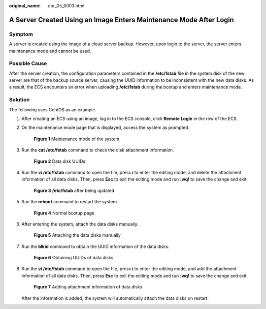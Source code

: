 :original_name: cbr_05_0003.html

.. _cbr_05_0003:

A Server Created Using an Image Enters Maintenance Mode After Login
===================================================================

Symptom
-------

A server is created using the image of a cloud server backup. However, upon login to the server, the server enters maintenance mode and cannot be used.

Possible Cause
--------------

After the server creation, the configuration parameters contained in the **/etc/fstab** file in the system disk of the new server are that of the backup source server, causing the UUID information to be inconsistent with the new data disks. As a result, the ECS encounters an error when uploading **/etc/fstab** during the bootup and enters maintenance mode.

Solution
--------

The following uses CentOS as an example.

#. After creating an ECS using an image, log in to the ECS console, click **Remote Login** in the row of the ECS.

#. On the maintenance mode page that is displayed, access the system as prompted.


   .. figure:: /_static/images/en-us_image_0000002043775410.png
      :alt: **Figure 1** Maintenance mode of the system

      **Figure 1** Maintenance mode of the system

#. Run the **cat /etc/fstab** command to check the disk attachment information.


   .. figure:: /_static/images/en-us_image_0000001513434281.png
      :alt: **Figure 2** Data disk UUIDs

      **Figure 2** Data disk UUIDs

#. Run the **vi /etc/fstab** command to open the file, press **i** to enter the editing mode, and delete the attachment information of all data disks. Then, press **Esc** to exit the editing mode and run **:wq!** to save the change and exit.


   .. figure:: /_static/images/en-us_image_0000001462955128.png
      :alt: **Figure 3** **/etc/fstab** after being updated

      **Figure 3** **/etc/fstab** after being updated

#. Run the **reboot** command to restart the system.


   .. figure:: /_static/images/en-us_image_0000001513556381.png
      :alt: **Figure 4** Normal bootup page

      **Figure 4** Normal bootup page

#. After entering the system, attach the data disks manually.


   .. figure:: /_static/images/en-us_image_0000001513555957.png
      :alt: **Figure 5** Attaching the data disks manually

      **Figure 5** Attaching the data disks manually

#. Run the **blkid** command to obtain the UUID information of the data disks.


   .. figure:: /_static/images/en-us_image_0000001513691041.png
      :alt: **Figure 6** Obtaining UUIDs of data disks

      **Figure 6** Obtaining UUIDs of data disks

#. Run the **vi /etc/fstab** command to open the file, press **i** to enter the editing mode, and add the attachment information of all data disks. Then, press **Esc** to exit the editing mode and run **:wq!** to save the change and exit.


   .. figure:: /_static/images/en-us_image_0000001513435141.png
      :alt: **Figure 7** Adding attachment information of data disks

      **Figure 7** Adding attachment information of data disks

   After the information is added, the system will automatically attach the data disks on restart.

